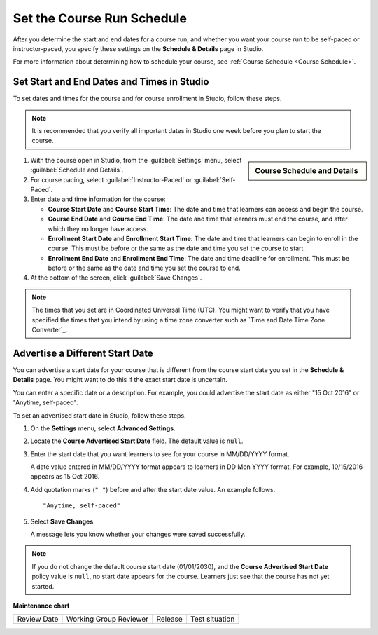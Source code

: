.. _Set Course Schedule:

#################################################
Set the Course Run Schedule
#################################################

.. tags:: educator, how-to

After you determine the start and end dates for a course run, and whether you
want your course run to be self-paced or instructor-paced, you specify these
settings on the **Schedule & Details** page in Studio.

For more information about determining how to schedule your course, see
:ref:`Course Schedule <Course Schedule>`.

.. _Set Start and End Dates:

*******************************************
Set Start and End Dates and Times in Studio
*******************************************

To set dates and times for the course and for course enrollment in Studio,
follow these steps.

.. note::
 It is recommended that you verify all important dates in Studio one week before
 you plan to start the course.

.. START SET COURSE SCHEDULE

.. sidebar:: Course Schedule and Details

  .. thumbnail:: /_images/Educators_course_schedule.png

#. With the course open in Studio, from the :guilabel:`Settings` menu, select :guilabel:`Schedule and Details`.

#. For course pacing, select :guilabel:`Instructor-Paced` or :guilabel:`Self-Paced`.

#. Enter date and time information for the course:

   * **Course Start Date** and **Course Start Time**: The date and time that learners can access and begin the course.

   * **Course End Date** and **Course End Time**: The date and time that learners must end the course, and after which they no longer have access.

   * **Enrollment Start Date** and **Enrollment Start Time**: The date and time that learners can begin to enroll in the course. This must be before or the same as the date and time you set the course to start.

   * **Enrollment End Date** and **Enrollment End Time**: The date and time deadline for enrollment. This must be  before or the same as the date and time you set the course to end.

#. At the bottom of the screen, click :guilabel:`Save Changes`.

.. END SET COURSE SCHEDULE

.. note::
  The times that you set are in Coordinated Universal Time (UTC). You might
  want to verify that you have specified the times that you intend by using a
  time zone converter such as `Time and Date Time Zone Converter`_.

.. _Advertise a Different Start Date:

*********************************
Advertise a Different Start Date
*********************************

You can advertise a start date for your course that is different from the
course start date you set in the **Schedule & Details** page. You might want
to do this if the exact start date is uncertain.

You can enter a specific date or a description. For example, you could
advertise the start date as either "15 Oct 2016" or "Anytime, self-paced".

To set an advertised start date in Studio, follow these steps.

#. On the **Settings** menu, select **Advanced Settings**.

#. Locate the **Course Advertised Start Date** field. The default value is
   ``null``.

#. Enter the start date that you want learners to see for your course in
   MM/DD/YYYY format.

   A date value entered in MM/DD/YYYY format appears to learners in DD Mon YYYY
   format. For example, 10/15/2016 appears as 15 Oct 2016.

#. Add quotation marks (``" "``) before and after the start date value. An
   example follows.

   ::

     "Anytime, self-paced"

#. Select **Save Changes**.

   A message lets you know whether your changes were saved successfully.

.. note::
 If you do not change the default course start date (01/01/2030), and the
 **Course Advertised Start Date** policy value is ``null``, no start date
 appears for the course. Learners just see that the course has not yet started.

.. seealso::

  :ref:`Guide to Basic Course Details` (reference)

  :ref:`Edit Basic Course Details` (how-to)

  :ref:`Guide to Course About Page` (reference)

  :ref:`Edit the Course About Page` (how-to)

  :ref:`Set Course Pacing` (how-to)


**Maintenance chart**

+--------------+-------------------------------+----------------+--------------------------------+
| Review Date  | Working Group Reviewer        |   Release      |Test situation                  |
+--------------+-------------------------------+----------------+--------------------------------+
|              |                               |                |                                |
+--------------+-------------------------------+----------------+--------------------------------+
